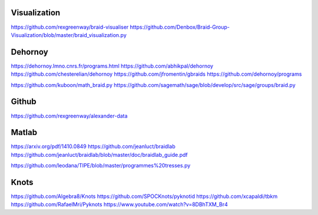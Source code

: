Visualization
----------------
https://github.com/rexgreenway/braid-visualiser
https://github.com/Denbox/Braid-Group-Visualization/blob/master/braid_visualization.py

Dehornoy
----------------
https://dehornoy.lmno.cnrs.fr/programs.html
https://github.com/abhikpal/dehornoy
https://github.com/chesterelian/dehornoy
https://github.com/jfromentin/gbraids
https://github.com/dehornoy/programs

https://github.com/kuboon/math_braid.py
https://github.com/sagemath/sage/blob/develop/src/sage/groups/braid.py

Github
----------------

https://github.com/rexgreenway/alexander-data

Matlab
----------------
https://arxiv.org/pdf/1410.0849
https://github.com/jeanluct/braidlab
https://github.com/jeanluct/braidlab/blob/master/doc/braidlab_guide.pdf

https://github.com/leodana/TIPE/blob/master/programmes%20tresses.py

Knots
----------------
https://github.com/Algebra8/Knots
https://github.com/SPOCKnots/pyknotid
https://github.com/xcapaldi/tbkm
https://github.com/RafaelMri/Pyknots
https://www.youtube.com/watch?v=8DBhTXM_Br4

